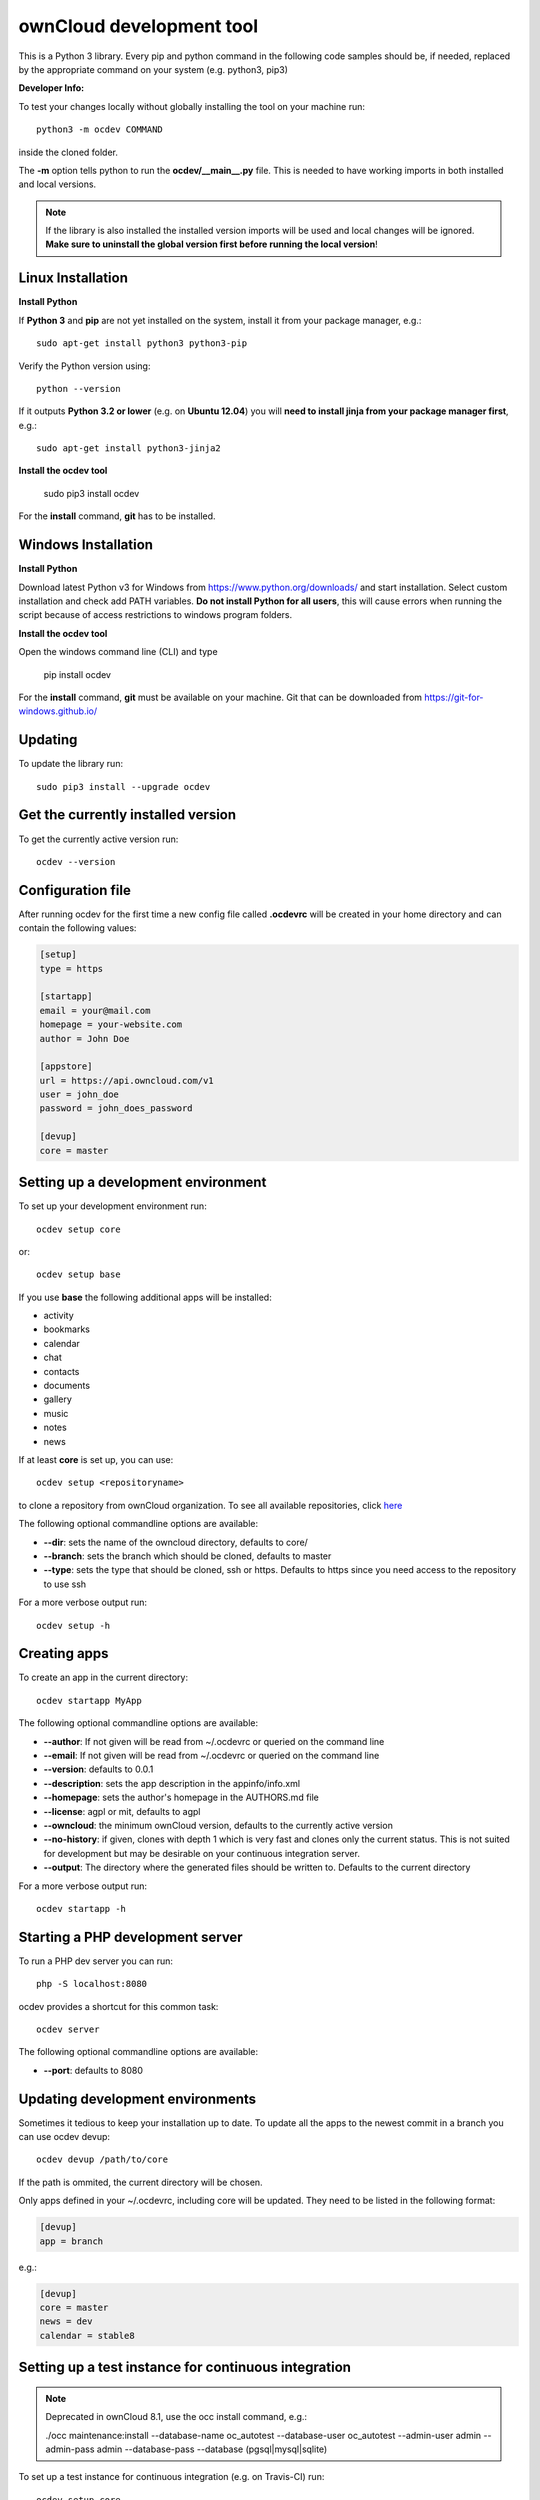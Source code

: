 =========================
ownCloud development tool
=========================

.. image:: https://travis-ci.org/owncloud/ocdev.svg
    :target: https://travis-ci.org/owncloud/ocdev

This is a Python 3 library. Every pip and python command in the following code
samples should be, if needed, replaced by the appropriate command on your system (e.g. python3, pip3)

**Developer Info:**

To test your changes locally without globally installing the tool on your machine run::

    python3 -m ocdev COMMAND

inside the cloned folder.

The **-m** option tells python to run the **ocdev/__main__.py** file. This is needed to have working imports in both installed and local versions.

.. note:: If the library is also installed the installed version imports will be used and local changes will be ignored. **Make sure to uninstall the global version first before running the local version**!

Linux Installation
===================

**Install Python**

If **Python 3** and **pip** are not yet installed on the system, install it from your package manager, e.g.::

    sudo apt-get install python3 python3-pip

Verify the Python version using::

    python --version

If it outputs **Python 3.2 or lower** (e.g. on **Ubuntu 12.04**) you will **need to install jinja from your package manager first**, e.g.::

    sudo apt-get install python3-jinja2

**Install the ocdev tool**

    sudo pip3 install ocdev

For the **install** command, **git** has to be installed.

Windows Installation
====================

**Install Python**

Download latest Python v3 for Windows from https://www.python.org/downloads/ and start installation. Select custom installation and check add PATH variables. **Do not install Python for all users**, this will cause errors when running the script because of access restrictions to windows program folders.

**Install the ocdev tool**

Open the windows command line (CLI) and type

    pip install ocdev

For the **install** command, **git** must be available on your machine. Git that can be downloaded from https://git-for-windows.github.io/

Updating
========
To update the library run::

    sudo pip3 install --upgrade ocdev


Get the currently installed version
===================================

To get the currently active version run::

    ocdev --version


Configuration file
==================
After running ocdev for the first time a new config file called **.ocdevrc** will be created in your home directory and can contain the following values:

.. code:: ini

    [setup]
    type = https

    [startapp]
    email = your@mail.com
    homepage = your-website.com
    author = John Doe

    [appstore]
    url = https://api.owncloud.com/v1
    user = john_doe
    password = john_does_password

    [devup]
    core = master


Setting up a development environment
====================================
To set up your development environment run::

    ocdev setup core

or::

    ocdev setup base

If you use **base** the following additional apps will be installed:

* activity
* bookmarks
* calendar
* chat
* contacts
* documents
* gallery
* music
* notes
* news

If at least **core** is set up, you can use::

    ocdev setup <repositoryname>

to clone a repository from ownCloud organization. To see all available
repositories, click `here <https://github.com/owncloud/>`_

The following optional commandline options are available:

* **--dir**: sets the name of the owncloud directory, defaults to core/
* **--branch**: sets the branch which should be cloned, defaults to master
* **--type**: sets the type that should be cloned, ssh or https. Defaults to https since you need access to the repository to use ssh

For a more verbose output run::

    ocdev setup -h

Creating apps
=============

To create an app in the current directory::

    ocdev startapp MyApp

The following optional commandline options are available:

* **--author**: If not given will be read from ~/.ocdevrc or queried on the command line
* **--email**: If not given will be read from ~/.ocdevrc or queried on the command line
* **--version**: defaults to 0.0.1
* **--description**: sets the app description in the appinfo/info.xml
* **--homepage**: sets the author's homepage in the AUTHORS.md file
* **--license**: agpl or mit, defaults to agpl
* **--owncloud**: the minimum ownCloud version, defaults to the currently active version
* **--no-history**: if given, clones with depth 1 which is very fast and clones only the current status. This is not suited for development but may be desirable on your continuous integration server.
* **--output**: The directory where the generated files should be written to. Defaults to the current directory

For a more verbose output run::

    ocdev startapp -h


Starting a PHP development server
=================================
To run a PHP dev server you can run::

    php -S localhost:8080

ocdev provides a shortcut for this common task::

    ocdev server

The following optional commandline options are available:

* **--port**: defaults to 8080

Updating development environments
=================================
Sometimes it tedious to keep your installation up to date. To update all the apps to the newest commit in a branch you can use ocdev devup::

    ocdev devup /path/to/core

If the path is ommited, the current directory will be chosen.

Only apps defined in your ~/.ocdevrc, including core will be updated. They need to be listed in the following format:

.. code:: ini

    [devup]
    app = branch

e.g.:

.. code:: ini

    [devup]
    core = master
    news = dev
    calendar = stable8


Setting up a test instance for continuous integration
=====================================================

.. note:: Deprecated in ownCloud 8.1, use the occ install command, e.g.:

  ./occ maintenance:install --database-name oc_autotest --database-user oc_autotest --admin-user admin --admin-pass admin --database-pass --database (pgsql|mysql|sqlite)

To set up a test instance for continuous integration (e.g. on Travis-CI) run::

    ocdev setup core
    cd core
    ocdev ci mysql

The following databases can be chosen:

* **mysql**
* **sqlite**
* **postgresql**

The script requires php to be available from commandline.
